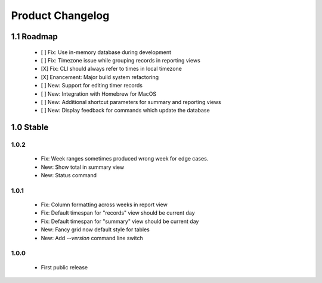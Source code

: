 Product Changelog
=================

1.1 Roadmap
-----------

 * [ ] Fix: Use in-memory database during development
 * [ ] Fix: Timezone issue while grouping records in reporting views
 * [X] Fix: CLI should always refer to times in local timezone
 * [X] Enancement: Major build system refactoring
 * [ ] New: Support for editing timer records
 * [ ] New: Integration with Homebrew for MacOS
 * [ ] New: Additional shortcut parameters for summary and reporting views
 * [ ] New: Display feedback for commands which update the database


1.0 Stable
----------

1.0.2
^^^^^

 * Fix: Week ranges sometimes produced wrong week for edge cases.
 * New: Show total in summary view
 * New: Status command

1.0.1
^^^^^

 * Fix: Column formatting across weeks in report view
 * Fix: Default timespan for "records" view should be current day
 * Fix: Default timespan for "summary" view should be current day
 * New: Fancy grid now default style for tables
 * New: Add `--version` command line switch

1.0.0
^^^^^

 * First public release
